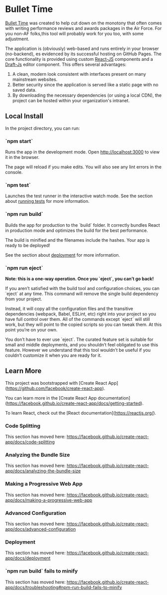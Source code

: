 * Bullet Time

[[https://smpentecost.github.io/BulletTime][Bullet Time]] was created to help cut down on the monotony that often comes with writing performance reviews and awards packages in the Air Force. For you non-AF folks,this tool will probably work for you too, with some adjustment.

The application is (obviously) web-based and runs entirely in your browser (no-backend), es evidenced by its successful hosting on GitHub Pages. The core functionality is provided using custom [[https://reactjs.org/][React-JS]] components and a [[https://draftjs.org/][Draft-Js]] editor component. This offers several advantages:

1. A clean, modern look consistent with interfaces present on many mainstream websites.
2. Better security since the application is served like a static page with no saved data.
3. By downloading the necessary dependencies (or using a local CDN), the project can be hosted within your organization's intranet.

** Local Install

In the project directory, you can run:

*** `npm start`

Runs the app in the development mode.
Open [[http://localhost:3000][http://localhost:3000]] to view it in the browser.

The page will reload if you make edits.
You will also see any lint errors in the console.

*** `npm test`

Launches the test runner in the interactive watch mode.
See the section about [[https://facebook.github.io/create-react-app/docs/running-tests][running tests]] for more information.

*** `npm run build`

Builds the app for production to the `build` folder.
It correctly bundles React in production mode and optimizes the build for the best performance.

The build is minified and the filenames include the hashes.
Your app is ready to be deployed!

See the section about [[https://facebook.github.io/create-react-app/docs/deployment][deployment]] for more information.

*** `npm run eject`

**Note: this is a one-way operation. Once you `eject`, you can’t go back!**

If you aren’t satisfied with the build tool and configuration choices, you can `eject` at any time. This command will remove the single build dependency from your project.

Instead, it will copy all the configuration files and the transitive dependencies (webpack, Babel, ESLint, etc) right into your project so you have full control over them. All of the commands except `eject` will still work, but they will point to the copied scripts so you can tweak them. At this point you’re on your own.

You don’t have to ever use `eject`. The curated feature set is suitable for small and middle deployments, and you shouldn’t feel obligated to use this feature. However we understand that this tool wouldn’t be useful if you couldn’t customize it when you are ready for it.

** Learn More

This project was bootstrapped with [Create React App](https://github.com/facebook/create-react-app).

You can learn more in the [Create React App documentation](https://facebook.github.io/create-react-app/docs/getting-started).

To learn React, check out the [React documentation](https://reactjs.org/).

*** Code Splitting

This section has moved here: https://facebook.github.io/create-react-app/docs/code-splitting

*** Analyzing the Bundle Size

This section has moved here: https://facebook.github.io/create-react-app/docs/analyzing-the-bundle-size

*** Making a Progressive Web App

This section has moved here: https://facebook.github.io/create-react-app/docs/making-a-progressive-web-app

*** Advanced Configuration

This section has moved here: https://facebook.github.io/create-react-app/docs/advanced-configuration

*** Deployment

This section has moved here: https://facebook.github.io/create-react-app/docs/deployment

*** `npm run build` fails to minify

This section has moved here: https://facebook.github.io/create-react-app/docs/troubleshooting#npm-run-build-fails-to-minify


